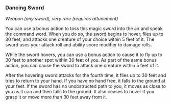 *** Dancing Sword
:PROPERTIES:
:CUSTOM_ID: dancing-sword
:END:
/Weapon (any sword), very rare (requires attunement)/

You can use a bonus action to toss this magic sword into the air and
speak the command word. When you do so, the sword begins to hover, flies
up to 30 feet, and attacks one creature of your choice within 5 feet of
it. The sword uses your attack roll and ability score modifier to damage
rolls.

While the sword hovers, you can use a bonus action to cause it to fly up
to 30 feet to another spot within 30 feet of you. As part of the same
bonus action, you can cause the sword to attack one creature within 5
feet of it.

After the hovering sword attacks for the fourth time, it flies up to 30
feet and tries to return to your hand. If you have no hand free, it
falls to the ground at your feet. If the sword has no unobstructed path
to you, it moves as close to you as it can and then falls to the ground.
It also ceases to hover if you grasp it or move more than 30 feet away
from it.
